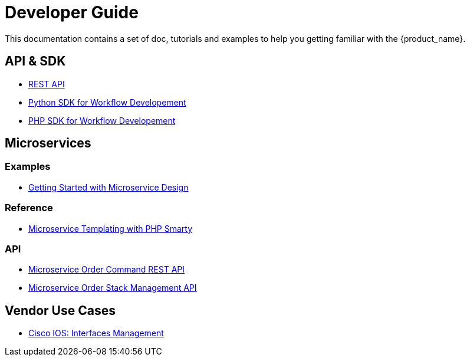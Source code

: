 = Developer Guide
:imagesdir: ./resources/
ifdef::env-github,env-browser[:outfilesuffix: .adoc]

This documentation contains a set of doc, tutorials and examples to help you getting familiar with the {product_name}.

== API & SDK
- link:rest_api{outfilesuffix}[REST API]
- link:workflow_python_sdk{outfilesuffix}[Python SDK for Workflow Developement]
- link:workflow_php_sdk{outfilesuffix}[PHP SDK for Workflow Developement]

== Microservices

=== Examples 

- link:microservices_getting_started_developing{outfilesuffix}[Getting Started with Microservice Design]

=== Reference

- link:microservice_smarty_templating{outfilesuffix}[Microservice Templating with PHP Smarty]

=== API

- link:microservice_order_command_api{outfilesuffix}[Microservice Order Command REST API]
- link:microservice_stack_management_api{outfilesuffix}[Microservice Order Stack Management API]

////
TODO
== Workflows 

- link:workflow_getting_started_developing{outfilesuffix}[Getting Started with Workflow Design]

////
== Vendor Use Cases

- link:vendor_cisco_ios_itf_mngt{outfilesuffix}[Cisco IOS: Interfaces Management]
//// 
TODO
- link:vendor_fortigate_security_mngt{outfilesuffix}[Fortinet Fortigate: Managed Security]

- link:vendor_multivendor_firewall_policy_mngt{outfilesuffix}[Multi-vendor Firewall Policy Update]
////

